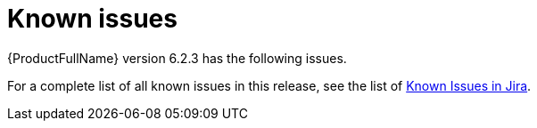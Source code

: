 // Module included in the following assemblies:
//
// * docs/release_notes/master.adoc

:_content-type: REFERENCE
[id="rn-known-issues-6-2-3_{context}"]
= Known issues

{ProductFullName} version 6.2.3 has the following issues.




For a complete list of all known issues in this release, see the list of link:https://issues.redhat.com/issues/?filter=12435654[Known Issues in Jira].



// filter == project = MTA AND issuetype = Bug AND status in (New, ASSIGNED, POST, MODIFIED, ON_QA) AND affectedVersion <= "MTA 6.2.2" AND affectedVersion >= "MTA 6.2.0" AND affectedVersion < "MTA 7.0.0" OR fixVersion > "MTA 6.2.2" AND component not in( documentation, QE-Task, qe-tests) ORDER BY fixVersion ASC
